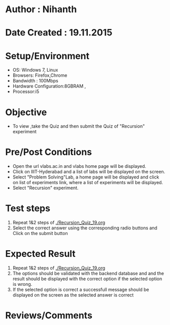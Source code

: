 * Author : Nihanth
* Date Created : 19.11.2015
* Setup/Environment
  - OS: Windows 7, Linux
  - Browsers: Firefox,Chrome
  - Bandwidth : 100Mbps
  - Hardware Configuration:8GBRAM , 
  - Processor:i5
* Objective
  - To view ,take the Quiz and then submit the Quiz of "Recursion" experiment
* Pre/Post Conditions
  - Open the url vlabs.ac.in and vlabs home page will be displayed.
  - Click on IIIT-Hyderabad and a list of labs will be displayed on
    the screen.
  - Select "Problem Solving"Lab, a home page will be displayed and
    click on list of experiments link, where a list of experiments
    will be displayed.
  - Select "Recursion" experiment.
* Test steps
  1. Repeat 1&2 steps of [[./Recursion_Quiz_19.org]]
  2. Select the correct answer using the corresponding radio buttons and Click on the submit button
* Expected Result
  1. Repeat 1&2 steps of [[./Recursion_Quiz_19.org]]
  2. The options should be validated with the backend database and and the result should be 
     displayed with the correct option if the selected option is wrong.
  3. If the selected option is correct a successfull message should be displayed on the screen as the selected answer is correct
* Reviews/Comments
